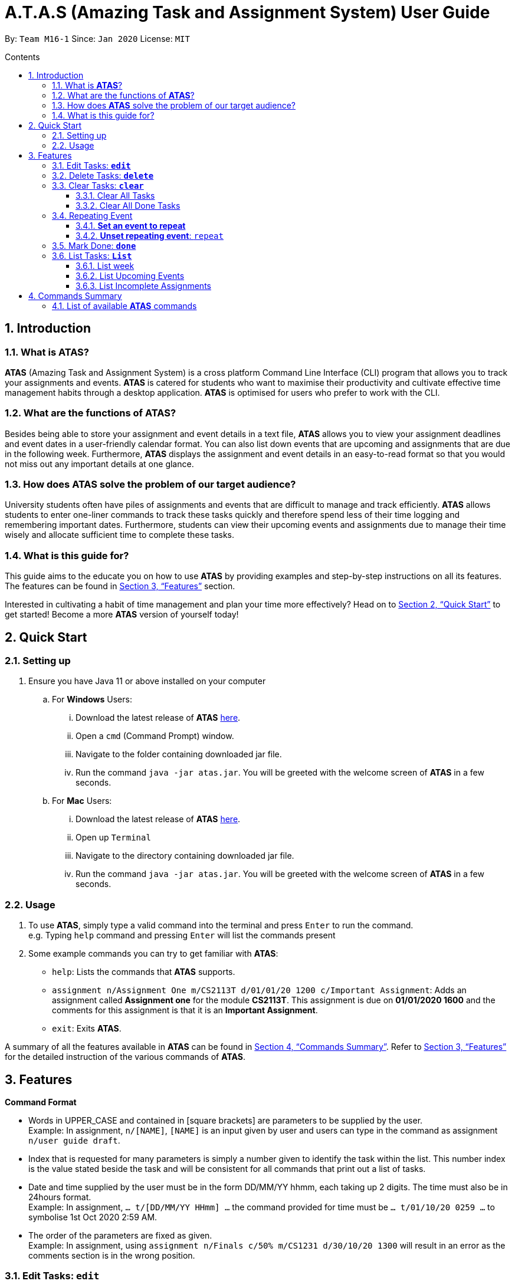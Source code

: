 = A.T.A.S (Amazing Task and Assignment System) User Guide
:site-section: UserGuide
:toc:
:toclevels: 4
:toc-title: Contents
:toc-placement: preamble
:sectnums:
:imagesDir: images
:stylesDir: stylesheets
:xrefstyle: full
:experimental:
ifdef::env-github[]
:tip-caption: :bulb:
:note-caption: :information_source:
endif::[]

By: `Team M16-1` Since: `Jan 2020` License: `MIT`

== Introduction

=== What is *ATAS*?
*ATAS* (Amazing Task and Assignment System) is a cross platform Command Line Interface (CLI) program that allows you to track your
assignments and events. *ATAS* is catered for students who want to maximise their productivity and cultivate
effective time management habits through a desktop application. *ATAS* is optimised for users who prefer to work with
the CLI.

=== What are the functions of *ATAS*?
Besides being able to store your assignment and event details in a text file, *ATAS* allows you to view your assignment
deadlines and event dates in a user-friendly calendar format. You can also list down events that are upcoming and assignments
that are due in the following week. Furthermore, *ATAS* displays the assignment and event details in an easy-to-read format
so that you would not miss out any important details at one glance.

=== How does *ATAS* solve the problem of our target audience?
University students often have piles of assignments and events that are difficult to manage and track efficiently.
*ATAS* allows students to enter one-liner commands to track these tasks quickly and therefore spend less of their time
logging and remembering important dates. Furthermore, students can view their upcoming events and assignments due to
manage their time wisely and allocate sufficient time to complete these tasks.

=== What is this guide for?
This guide aims to the educate you on how to use *ATAS* by providing examples and step-by-step instructions on all its features.
The features can be found in <<Features>> section.

Interested in cultivating a habit of time management and plan your time more effectively? Head on to <<Quick Start>> to
get started! Become a more *ATAS* version of yourself today!

== Quick Start

=== Setting up
. Ensure you have Java 11 or above installed on your computer
.. For *Windows* Users:
... Download the latest release of *ATAS* https://github.com/AY1920S2-CS2113T-M16-1/tp/releases[here].
... Open a `cmd` (Command Prompt) window.
... Navigate to the folder containing downloaded jar file.
... Run the command `java -jar atas.jar`. You will be greeted with the welcome screen of *ATAS* in a few seconds.

.. For *Mac* Users:
... Download the latest release of *ATAS* https://github.com/AY1920S2-CS2113T-M16-1/tp/releases[here].
... Open up `Terminal`
... Navigate to the directory containing downloaded jar file.
... Run the command `java -jar atas.jar`. You will be greeted with the welcome screen of *ATAS* in a few seconds.

=== Usage
. To use *ATAS*, simply type a valid command into the terminal and press kbd:[Enter] to run the command. +
e.g. Typing `help` command and pressing kbd:[Enter] will list the commands present
. Some example commands you can try to get familiar with *ATAS*:
* `help`: Lists the commands that *ATAS* supports.
* `assignment n/Assignment One m/CS2113T d/01/01/20 1200 c/Important Assignment`: Adds an assignment called *Assignment
one* for the module *CS2113T*. This assignment is due on *01/01/2020 1600* and the comments for this assignment is that
it is an *Important Assignment*.
* `exit`: Exits *ATAS*.

A summary of all the features available in *ATAS* can be found in <<Commands Summary>>.
Refer to <<Features>> for the detailed instruction of the various commands of *ATAS*.

== Features
====
*Command Format*

* Words in UPPER_CASE and contained in [square brackets] are parameters to be supplied by the user. +
   Example: In assignment, `n/[NAME]`, `[NAME]` is an input given by user and users can type in the command as assignment `n/user
   guide draft`.

* Index that is requested for many parameters is simply a number given to identify the task within the list. This number index is the
value stated beside the task and will be consistent for all commands that print out a list of tasks.

* Date and time supplied by the user must be in the form DD/MM/YY hhmm, each taking up 2 digits. The time must also be in 24hours format. +
Example: In assignment,  `... t/[DD/MM/YY HHmm] ...` the command provided for time must be `... t/01/10/20 0259 ...` to symbolise 1st Oct
2020 2:59 AM.

* The order of the parameters are fixed as given. +
Example: In assignment, using `assignment n/Finals c/50% m/CS1231 d/30/10/20 1300` will result in an error as the comments section is in
the wrong position.
====

=== Edit Tasks: *`edit`*
You can edit tasks in your existing list if there are any changes.

Format: `edit INDEX`

* `INDEX` represents the unique index of a specific task to be edited.

[TIP]
Users can issue a `list` command to find the index of specific tasks

Example:

* `edit 1`

=== Delete Tasks: *`delete`*
You can delete unwanted tasks in your existing list.
Format: `delete INDEX`

* `INDEX` represent the unique index of a specific task to be deleted.

[TIP]
Users can issue a `list` command to find the index of specific tasks

Example:

* `delete 1`

=== Clear Tasks: *`clear`*
==== Clear All Tasks
* You can clear *all* tasks in the list if you want to start from a fresh list. The stored list will also be cleared. +
* Format: `clear all`

==== Clear All Done Tasks
* You can clear all tasks which are marked `done` if you want to view only tasks that are not done in the list. This will
also be reflected in the stored list. +
* Format: `clear done`

=== Repeating Event
==== *Set an event to repeat*
* Set an event to repeat indefinitely for every period specified by identifying the period and the event index.
* Format: `repeat id/[INDEX] p/[PERIOD_NUM] [PERIOD_TYPE]`
* Available Period: Day [d], Week [w], Month [m], Year [y]
* Example: `repeat id/1 p/3d` will repeat task of index 1 (which has to be an event) every 3 days.

==== *Unset repeating event*: `repeat`
* Stop a repeating event from continuing to repeat.
* Format: `repeat id/[INDEX] p/0` +
(You can think of this as repeating the task every 0 days and hence not repeating!)
* Example: `repeat id/1 p/0` will cause task of index 1 to stop repeating.

=== Mark Done: *`done`*
You can mark *completed* tasks as done in your existing list. +
Format: `mark INDEX`

* `INDEX` represent the unique index of a specific task to be deleted.

[TIP]
Users can issue a `list` command to find the index of specific tasks

Examples: `done 4`

image::Done.PNG[DONE]
Figure X. Output of `done` command

Marks the 4th task in the list of tasks as done

=== List Tasks: *`List`*
==== List week
* You can list all tasks for the next 7 days +
* Format: `list week`

image::listweek.PNG[List Week]
Figure X.Output of `list week` command

Displays all the tasks for the next 7 days

==== List Upcoming Events
* You can list all upcoming events
* Format: `list upcoming events`

image::listevent.PNG[List Upcoming Events]
Figure X.Output of `list upcoming events`

Displays all upcoming events

==== List Incomplete Assignments
* You can list all incomplete assignments. Assignments that have been marked as done will not be displayed.
* Format: `list incomplete assignments`


image::listassignment.PNG[List Incomplete Assignments]
Figure X.Output of `list incomplete assignments`

Displays all incomplete assignments

== Commands Summary
=== List of available *ATAS* commands
. *Help*: `help`
. *Exit*: `exit`
. *Adding Assignments*: +
`assignment n/[ASSIGNMENT NAME] m/[MODULE] d/[DD/MM/YY HHmm] c/[COMMENTS]`
* e.g. `assignment n/Assignment One m/CS2113T d/01/01/20 1200 c/None`
. *Adding Events*: +
`event n/[EVENT NAME] l/[LOCATION] d/[DD/MM/YY HHmm - HHmm] c/[COMMENTS]`
* e.g. `event n/Meeting l/Classroom d/01/01/20 1200 - 1400 c/None`
. *List Tasks*
.. *List All Tasks*: `list`
.. *List Today's Tasks*: `list today`
.. *List This Week's Tasks*: `list week`
.. *List Upcoming Events*: `list upcoming events`
.. *List Incomplete Assignments*: `list incomplete assignments`
. *Mark a task as done*: `done [INDEX]`
* e.g. `done 1`
. *Edit Task*: `edit [INDEX]`
* e.g. `edit 1`
. *Delete Task*: `delete [INDEX]`
* e.g. `delete 1`
. *Clear Tasks*
.. *Clear All Tasks*: `clear all`
.. *Clear All Completed Tasks*: `clear done`
. *Set tasks to repeat*: `repeat id/[INDEX] p/[PERIOD_NUM] [PERIOD_TYPE]`
* Available Period: Day [d], Week [w], Month [m], Year [y]
* e.g. `repeat id/1 p/3d`
. *Unset repeating tasks*: `repeat id/[INDEX] p/0`
* e.g. `repeat id/1 p/0`
. *Search for Tasks* (Available Task Type: assignment, event)
.. *Search By Name*: `search t/[TASK TYPE] n/[TASK NAME]`
* e.g. `search t/assignment n/Assignment one`
.. *Search By Date*: `search t/[TASK TYPE] n/[TASK NAME] d/[DD/MM/YY]`
* e.g. `search t/assignment n/Assignment one d/01/01/20`
. *Calendar View*: `calendar d/[DD/MM/YY]`
* e.g. `calendar d/01/01/20`






